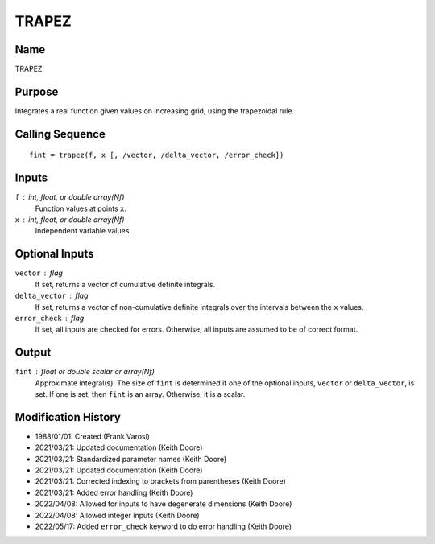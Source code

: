 TRAPEZ
======

Name
----
TRAPEZ

Purpose
-------
Integrates a real function given values on increasing grid, using
the trapezoidal rule.

Calling Sequence
----------------
::

    fint = trapez(f, x [, /vector, /delta_vector, /error_check])

Inputs
------
``f`` : int, float, or double array(Nf)
    Function values at points ``x``.
``x`` : int, float, or double array(Nf)
    Independent variable values.

Optional Inputs
---------------
``vector`` : flag
    If set, returns a vector of cumulative definite integrals.
``delta_vector`` : flag
    If set, returns a vector of non-cumulative definite integrals
    over the intervals between the ``x`` values.
``error_check`` : flag
    If set, all inputs are checked for errors. Otherwise, all inputs are
    assumed to be of correct format.

Output
------
``fint`` : float or double scalar or array(Nf)
    Approximate integral(s). The size of ``fint`` is determined if one of
    the optional inputs, ``vector`` or ``delta_vector``, is set. If one is
    set, then ``fint`` is an array. Otherwise, it is a scalar.

Modification History
--------------------
- 1988/01/01: Created (Frank Varosi)
- 2021/03/21: Updated documentation (Keith Doore)
- 2021/03/21: Standardized parameter names (Keith Doore)
- 2021/03/21: Updated documentation (Keith Doore)
- 2021/03/21: Corrected indexing to brackets from parentheses (Keith Doore)
- 2021/03/21: Added error handling (Keith Doore)
- 2022/04/08: Allowed for inputs to have degenerate dimensions (Keith Doore)
- 2022/04/08: Allowed integer inputs (Keith Doore)
- 2022/05/17: Added ``error_check`` keyword to do error handling (Keith Doore)


